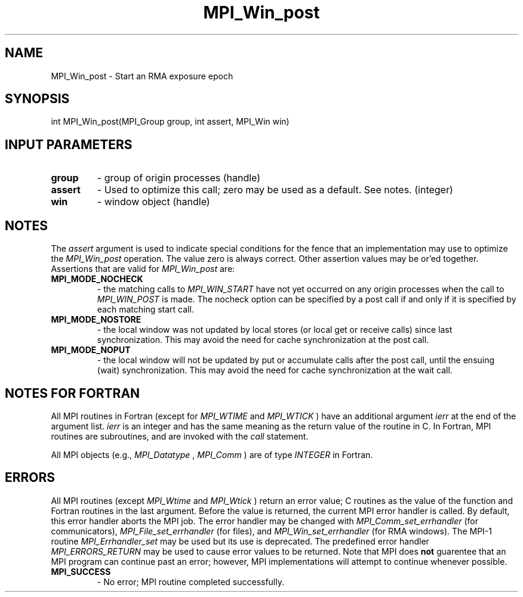 .TH MPI_Win_post 3 "11/9/2015" " " "MPI"
.SH NAME
MPI_Win_post \-  Start an RMA exposure epoch 
.SH SYNOPSIS
.nf
int MPI_Win_post(MPI_Group group, int assert, MPI_Win win)
.fi
.SH INPUT PARAMETERS
.PD 0
.TP
.B group 
- group of origin processes (handle) 
.PD 1
.PD 0
.TP
.B assert 
- Used to optimize this call; zero may be used as a default.
See notes. (integer) 
.PD 1
.PD 0
.TP
.B win 
- window object (handle) 
.PD 1

.SH NOTES
The 
.I assert
argument is used to indicate special conditions for the
fence that an implementation may use to optimize the 
.I MPI_Win_post
operation.  The value zero is always correct.  Other assertion values
may be or'ed together.  Assertions that are valid for 
.I MPI_Win_post
are:

.PD 0
.TP
.B MPI_MODE_NOCHECK 
- the matching calls to 
.I MPI_WIN_START
have not yet 
occurred on any origin processes when the call to 
.I MPI_WIN_POST
is made. 
The nocheck option can be specified by a post call if and only if it is 
specified by each matching start call. 
.PD 1
.PD 0
.TP
.B MPI_MODE_NOSTORE 
- the local window was not updated by local stores (or 
local get or receive calls) since last synchronization. This may avoid 
the need for cache synchronization at the post call. 
.PD 1
.PD 0
.TP
.B MPI_MODE_NOPUT 
- the local window will not be updated by put or accumulate 
calls after the post call, until the ensuing (wait) synchronization. This 
may avoid the need for cache synchronization at the wait call. 
.PD 1

.SH NOTES FOR FORTRAN
All MPI routines in Fortran (except for 
.I MPI_WTIME
and 
.I MPI_WTICK
) have
an additional argument 
.I ierr
at the end of the argument list.  
.I ierr
is an integer and has the same meaning as the return value of the routine
in C.  In Fortran, MPI routines are subroutines, and are invoked with the
.I call
statement.

All MPI objects (e.g., 
.I MPI_Datatype
, 
.I MPI_Comm
) are of type 
.I INTEGER
in Fortran.

.SH ERRORS

All MPI routines (except 
.I MPI_Wtime
and 
.I MPI_Wtick
) return an error value;
C routines as the value of the function and Fortran routines in the last
argument.  Before the value is returned, the current MPI error handler is
called.  By default, this error handler aborts the MPI job.  The error handler
may be changed with 
.I MPI_Comm_set_errhandler
(for communicators),
.I MPI_File_set_errhandler
(for files), and 
.I MPI_Win_set_errhandler
(for
RMA windows).  The MPI-1 routine 
.I MPI_Errhandler_set
may be used but
its use is deprecated.  The predefined error handler
.I MPI_ERRORS_RETURN
may be used to cause error values to be returned.
Note that MPI does 
.B not
guarentee that an MPI program can continue past
an error; however, MPI implementations will attempt to continue whenever
possible.

.PD 0
.TP
.B MPI_SUCCESS 
- No error; MPI routine completed successfully.
.PD 1
